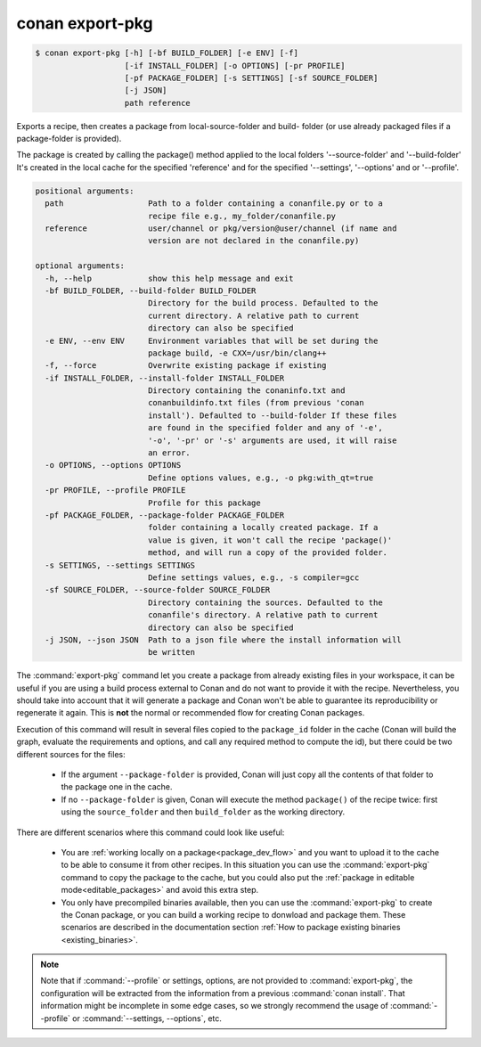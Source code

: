 
.. _conan_export-pkg:

conan export-pkg
================

.. code-block:: bash

    $ conan export-pkg [-h] [-bf BUILD_FOLDER] [-e ENV] [-f]
                       [-if INSTALL_FOLDER] [-o OPTIONS] [-pr PROFILE]
                       [-pf PACKAGE_FOLDER] [-s SETTINGS] [-sf SOURCE_FOLDER]
                       [-j JSON]
                       path reference

Exports a recipe, then creates a package from local-source-folder and build-
folder (or use already packaged files if a package-folder is provided).

The package is created by calling the package() method applied to the local
folders '--source-folder' and '--build-folder' It's created in the local cache
for the specified 'reference' and for the specified '--settings', '--options'
and or '--profile'.

.. code-block:: text

    positional arguments:
      path                  Path to a folder containing a conanfile.py or to a
                            recipe file e.g., my_folder/conanfile.py
      reference             user/channel or pkg/version@user/channel (if name and
                            version are not declared in the conanfile.py)

    optional arguments:
      -h, --help            show this help message and exit
      -bf BUILD_FOLDER, --build-folder BUILD_FOLDER
                            Directory for the build process. Defaulted to the
                            current directory. A relative path to current
                            directory can also be specified
      -e ENV, --env ENV     Environment variables that will be set during the
                            package build, -e CXX=/usr/bin/clang++
      -f, --force           Overwrite existing package if existing
      -if INSTALL_FOLDER, --install-folder INSTALL_FOLDER
                            Directory containing the conaninfo.txt and
                            conanbuildinfo.txt files (from previous 'conan
                            install'). Defaulted to --build-folder If these files
                            are found in the specified folder and any of '-e',
                            '-o', '-pr' or '-s' arguments are used, it will raise
                            an error.
      -o OPTIONS, --options OPTIONS
                            Define options values, e.g., -o pkg:with_qt=true
      -pr PROFILE, --profile PROFILE
                            Profile for this package
      -pf PACKAGE_FOLDER, --package-folder PACKAGE_FOLDER
                            folder containing a locally created package. If a
                            value is given, it won't call the recipe 'package()'
                            method, and will run a copy of the provided folder.
      -s SETTINGS, --settings SETTINGS
                            Define settings values, e.g., -s compiler=gcc
      -sf SOURCE_FOLDER, --source-folder SOURCE_FOLDER
                            Directory containing the sources. Defaulted to the
                            conanfile's directory. A relative path to current
                            directory can also be specified
      -j JSON, --json JSON  Path to a json file where the install information will
                            be written


The :command:`export-pkg` command let you create a package from already existing files
in your workspace, it can be useful if you are using a build process external to Conan
and do not want to provide it with the recipe. Nevertheless, you should take into
account that it will generate a package and Conan won't be able to guarantee its
reproducibility or regenerate it again. This is **not** the normal or recommended flow
for creating Conan packages.

Execution of this command will result in several files copied to the ``package_id``
folder in the cache (Conan will build the graph, evaluate the requirements and
options, and call any required method to compute the id), but there could be two
different sources for the files:

 * If the argument ``--package-folder`` is provided, Conan will just copy all the
   contents of that folder to the package one in the cache.
 * If no ``--package-folder`` is given, Conan will execute the method ``package()``
   of the recipe twice: first using the ``source_folder`` and then ``build_folder``
   as the working directory.


There are different scenarios where this command could look like useful:

 - You are :ref:`working locally on a package<package_dev_flow>` and you want to
   upload it to the cache to be able to consume it from other recipes. In this situation
   you can use the :command:`export-pkg` command to copy the package to the cache,
   but you could also put the :ref:`package in editable mode<editable_packages>` and
   avoid this extra step.

 - You only have precompiled binaries available, then you can use the :command:`export-pkg`
   to create the Conan package, or you can build a working recipe to donwload and
   package them. These scenarios are described in the documentation section
   :ref:`How to package existing binaries <existing_binaries>`.


.. note::

    Note that if :command:`--profile` or settings, options, are not provided to :command:`export-pkg`,
    the configuration will be extracted from the information from a previous :command:`conan install`.
    That information might be incomplete in some edge cases, so we strongly recommend the usage of
    :command:`--profile` or :command:`--settings, --options`, etc.
